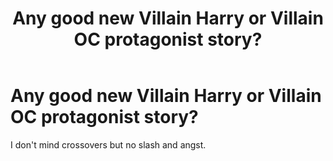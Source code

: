 #+TITLE: Any good new Villain Harry or Villain OC protagonist story?

* Any good new Villain Harry or Villain OC protagonist story?
:PROPERTIES:
:Score: 15
:DateUnix: 1490880155.0
:DateShort: 2017-Mar-30
:END:
I don't mind crossovers but no slash and angst.

